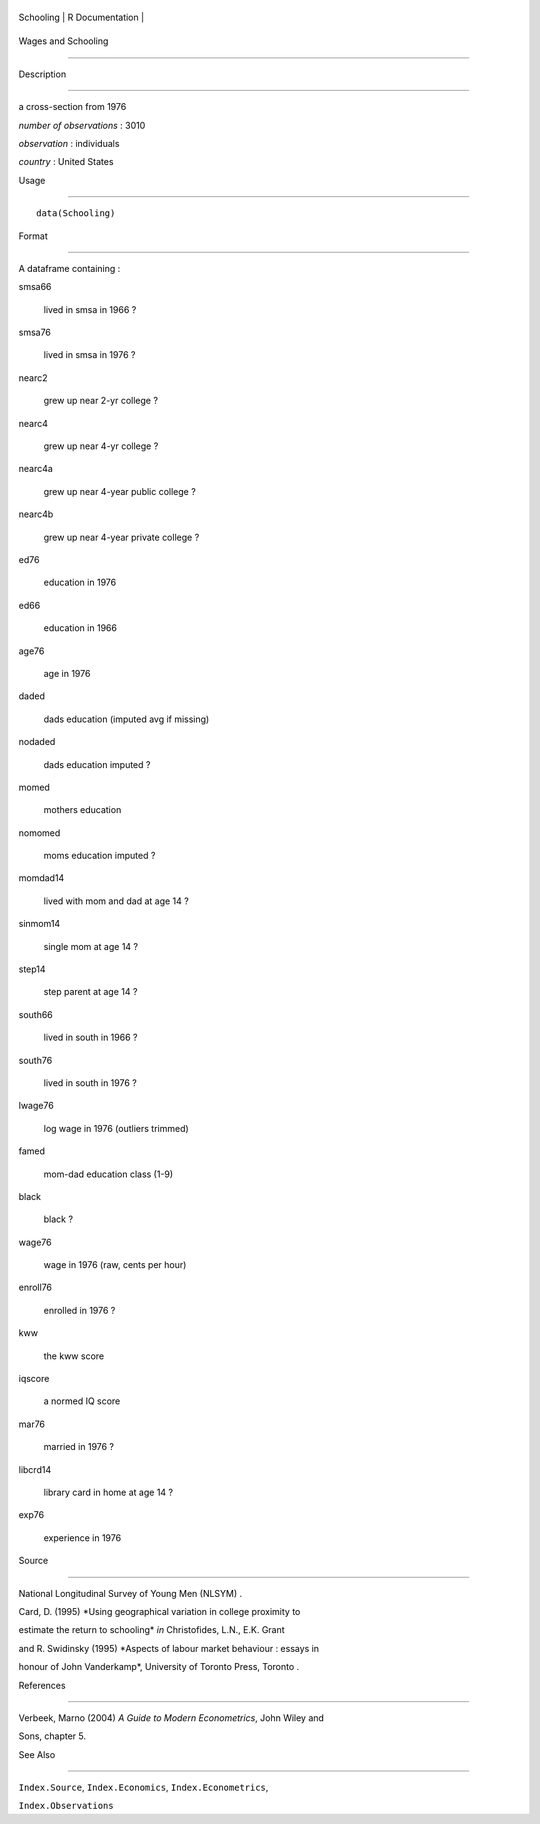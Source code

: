 +-------------+-------------------+
| Schooling   | R Documentation   |
+-------------+-------------------+

Wages and Schooling
-------------------

Description
~~~~~~~~~~~

a cross-section from 1976

*number of observations* : 3010

*observation* : individuals

*country* : United States

Usage
~~~~~

::

    data(Schooling)

Format
~~~~~~

A dataframe containing :

smsa66
    lived in smsa in 1966 ?

smsa76
    lived in smsa in 1976 ?

nearc2
    grew up near 2-yr college ?

nearc4
    grew up near 4-yr college ?

nearc4a
    grew up near 4-year public college ?

nearc4b
    grew up near 4-year private college ?

ed76
    education in 1976

ed66
    education in 1966

age76
    age in 1976

daded
    dads education (imputed avg if missing)

nodaded
    dads education imputed ?

momed
    mothers education

nomomed
    moms education imputed ?

momdad14
    lived with mom and dad at age 14 ?

sinmom14
    single mom at age 14 ?

step14
    step parent at age 14 ?

south66
    lived in south in 1966 ?

south76
    lived in south in 1976 ?

lwage76
    log wage in 1976 (outliers trimmed)

famed
    mom-dad education class (1-9)

black
    black ?

wage76
    wage in 1976 (raw, cents per hour)

enroll76
    enrolled in 1976 ?

kww
    the kww score

iqscore
    a normed IQ score

mar76
    married in 1976 ?

libcrd14
    library card in home at age 14 ?

exp76
    experience in 1976

Source
~~~~~~

National Longitudinal Survey of Young Men (NLSYM) .

Card, D. (1995) *Using geographical variation in college proximity to
estimate the return to schooling* *in* Christofides, L.N., E.K. Grant
and R. Swidinsky (1995) *Aspects of labour market behaviour : essays in
honour of John Vanderkamp*, University of Toronto Press, Toronto .

References
~~~~~~~~~~

Verbeek, Marno (2004) *A Guide to Modern Econometrics*, John Wiley and
Sons, chapter 5.

See Also
~~~~~~~~

``Index.Source``, ``Index.Economics``, ``Index.Econometrics``,
``Index.Observations``
